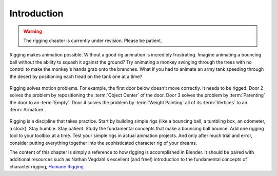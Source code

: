 
************
Introduction
************

.. warning::

   The rigging chapter is currently under revision. Please be patient.

Rigging makes animation possible. Without a good rig animation is incredibly frustrating.
Imagine animating a bouncing ball without the ability to squash it against the ground?
Try animating a monkey swinging through the trees with no control to make the monkey's hands grab onto the branches.
What if you had to animate an army tank speeding through
the desert by positioning each tread on the tank one at a time?

.. figure:: /images/rigging_introduction_header.png

Rigging solves motion problems. For example, the first door below doesn't move correctly.
It needs to be rigged. Door 2 solves the problem by repositioning the :term:`Object Center` of the door.
Door 3 solves the problem by :term:`Parenting` the door to an :term:`Empty`.
Door 4 solves the problem by :term:`Weight Painting` all of its :term:`Vertices` to an :term:`Armature`.

.. figure:: /images/rigging_introduction_door.png

Rigging is a discipline that takes practice. Start by building simple rigs (like a bouncing ball,
a tumbling box, an odometer, a clock). Stay humble. Stay patient.
Study the fundamental concepts that make a bouncing ball bounce.
Add one rigging tool to your toolbox at a time. Test your simple rigs in actual animation projects.
And only after much trial and error,
consider putting everything together into the sophisticated character rig of your dreams.

The content of this chapter is simply a reference to how rigging is accomplished in Blender.
It should be paired with additional resources such as Nathan Vegdahl's excellent (and free!)
introduction to the fundamental concepts of character rigging,
`Humane Rigging <https://www.youtube.com/playlist?list=PL3wFcRXImVPOQpi-wi7uriXBkykXVUntv>`__.

